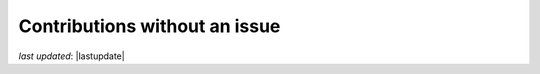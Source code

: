 .. _contributing_contributions_without_an_issue:


Contributions without an issue
==========================================


*last updated*: |lastupdate|
